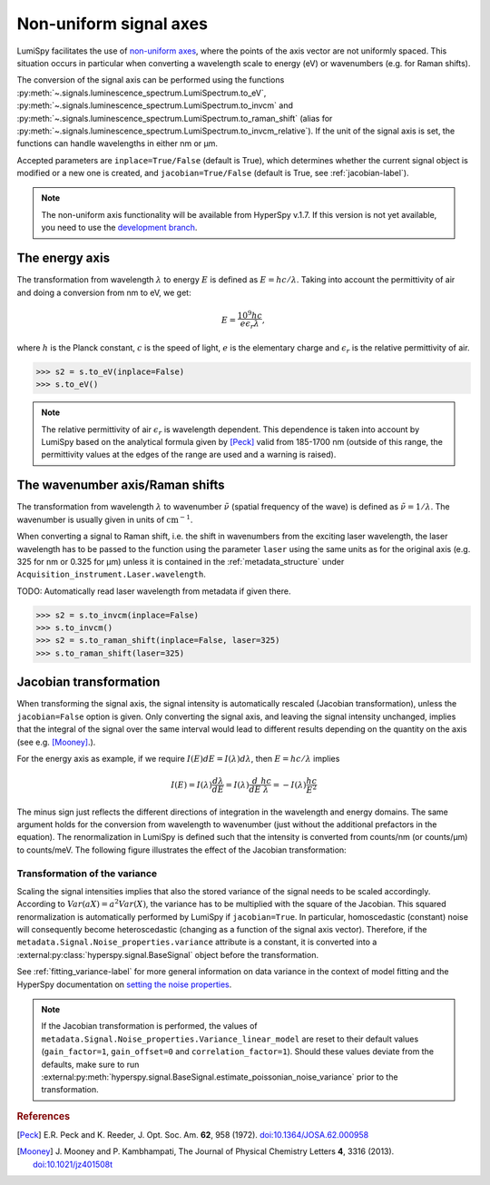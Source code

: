 .. _signal_axis-label:

Non-uniform signal axes
***********************

LumiSpy facilitates the use of `non-uniform axes 
<https://hyperspy.org/hyperspy-doc/current/user_guide/axes.html#non-uniform-data-axis>`_,
where the points of the axis vector are not uniformly spaced. This situation
occurs in particular when converting a wavelength scale to energy (eV) or
wavenumbers (e.g. for Raman shifts).

The conversion of the signal axis can be performed using the functions 
:py:meth:`~.signals.luminescence_spectrum.LumiSpectrum.to_eV`,
:py:meth:`~.signals.luminescence_spectrum.LumiSpectrum.to_invcm` and
:py:meth:`~.signals.luminescence_spectrum.LumiSpectrum.to_raman_shift`
(alias for :py:meth:`~.signals.luminescence_spectrum.LumiSpectrum.to_invcm_relative`).
If the unit of the signal axis is set, the functions can handle wavelengths in
either nm or µm.

Accepted parameters are ``inplace=True/False`` (default is True), which
determines whether the current signal object is modified or a new one is
created, and ``jacobian=True/False`` (default is True, see
:ref:`jacobian-label`).

.. Note::

    The non-uniform axis functionality will be available from HyperSpy v.1.7.
    If this version is not yet available, you need to use the `development
    branch <https://github.com/hyperspy/hyperspy>`_.


.. _energy_axis-label:

The energy axis
===============

The transformation from wavelength :math:`\lambda` to energy :math:`E` is
defined as :math:`E = h c/ \lambda`. Taking into account the permittivity of
air and doing a conversion from nm to eV, we get:

.. math::

    E = \frac{10^9 h c}{e \epsilon_r \lambda},

where :math:`h` is the Planck constant, :math:`c` is the speed of light,
:math:`e` is the elementary charge and :math:`\epsilon_r` is the relative
permittivity of air.

.. code-block:: python

    >>> s2 = s.to_eV(inplace=False)
    >>> s.to_eV()

.. Note::

    The relative permittivity of air :math:`\epsilon_r` is wavelength
    dependent. This dependence is taken into account by LumiSpy based on the
    analytical formula given by [Peck]_ valid from 185-1700 nm
    (outside of this range, the permittivity values at the edges of the range
    are used and a warning is raised).


.. _wavenumber_axis-label:

The wavenumber axis/Raman shifts
================================

The transformation from wavelength :math:`\lambda` to wavenumber
:math:`\tilde{\nu}` (spatial frequency of the wave) is defined as
:math:`\tilde{\nu} = 1/ \lambda`. The wavenumber is usually given in units of
:math:`\mathrm{cm}^{-1}`.

When converting a signal to Raman shift, i.e. the shift in wavenumbers from
the exciting laser wavelength, the laser wavelength has to be passed to the function using the parameter
``laser`` using the same units as for the original axis (e.g. 325 for nm or
0.325 for µm) unless it is contained in the :ref:`metadata_structure` under
``Acquisition_instrument.Laser.wavelength``.

TODO: Automatically read laser wavelength from metadata if given there.

.. code-block:: python

    >>> s2 = s.to_invcm(inplace=False)
    >>> s.to_invcm()
    >>> s2 = s.to_raman_shift(inplace=False, laser=325)
    >>> s.to_raman_shift(laser=325)


.. _jacobian-label:

Jacobian transformation
=======================

When transforming the signal axis, the signal intensity is automatically
rescaled (Jacobian transformation), unless the ``jacobian=False`` option is
given. Only converting the signal axis, and leaving the signal intensity
unchanged, implies that the integral of the signal over the same interval would
lead to different results depending on the quantity on the axis (see e.g.
[Mooney]_.).

For the energy axis as example, if we require :math:`I(E)dE = I(\lambda)d\lambda`,
then :math:`E=hc/\lambda` implies

.. math ::

    I(E) = I(\lambda)\frac{d\lambda}{dE} = I(\lambda)\frac{d}{dE}
    \frac{h c}{\lambda} = - I(\lambda) \frac{h c}{E^2}

The minus sign just reflects the different directions of integration in
the wavelength and energy domains. The same argument holds for the conversion
from wavelength to wavenumber (just without the additional prefactors in the
equation). The renormalization in LumiSpy is defined such that the intensity is
converted from counts/nm (or counts/µm) to counts/meV. The following
figure illustrates the effect of the Jacobian transformation:

.. image:: images/jacobian.png
  :width: 700
  :alt: Illustration of the Jacobian transformation from wavelength (nm) to energy (eV).


.. _jacobian_variance-label:

Transformation of the variance
------------------------------

Scaling the signal intensities implies that also the stored variance of the
signal needs to be scaled accordingly. According to :math:`Var(aX) = a^2Var(X)`,
the variance has to be multiplied with the square of the Jacobian. This squared
renormalization is automatically performed by LumiSpy if ``jacobian=True``.
In particular, homoscedastic (constant) noise will consequently become
heteroscedastic (changing as a function of the signal axis vector). Therefore,
if the ``metadata.Signal.Noise_properties.variance`` attribute is a constant,
it is converted into a :external:py:class:`hyperspy.signal.BaseSignal` object
before the transformation.

See :ref:`fitting_variance-label` for more general information on data variance
in the context of model fitting and the HyperSpy documentation on `setting
the noise properties
<https://hyperspy.org/hyperspy-doc/current/user_guide/signal.html?highlight=variance_linear_model#setting-the-noise-properties>`_.

.. Note::

    If the Jacobian transformation is performed, the values of
    ``metadata.Signal.Noise_properties.Variance_linear_model`` are reset to
    their default values (``gain_factor=1``, ``gain_offset=0`` and ``correlation_factor=1``).
    Should these values deviate from the defaults, make sure to run
    :external:py:meth:`hyperspy.signal.BaseSignal.estimate_poissonian_noise_variance`
    prior to the transformation.


.. rubric:: References

.. [Peck] E.R. Peck and K. Reeder, J. Opt. Soc. Am. **62**, 958
    (1972). `doi:10.1364/JOSA.62.000958 <https://doi.org/10.1364/JOSA.62.000958>`_

.. [Mooney] J. Mooney and P. Kambhampati, The Journal of
    Physical Chemistry Letters **4**, 3316 (2013).
    `doi:10.1021/jz401508t <https://doi.org/10.1021/jz401508t>`_
